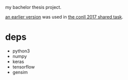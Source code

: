 my bachelor thesis project.

[[https://github.com/CoNLL-UD-2017/darc][an earlier version]] was used in [[http://universaldependencies.org/conll17/][the conll 2017 shared task]].

* deps

- python3
- numpy
- keras
- tensorflow
- gensim
